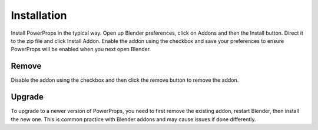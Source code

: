 
Installation
====

.. image:: /img/Install.jpg

Install PowerProps in the typical way. Open up Blender preferences, click on Addons and then the Install button. Direct it to the zip file and click Install Addon. Enable the addon using the checkbox and save your preferences to ensure PowerProps will be enabled when you next open Blender.

.. image:: /img/Enable.jpg

Remove
~~~~

.. image:: /img/Remove.jpg

Disable the addon using the checkbox and then click the remove button to remove the addon.

Upgrade
~~~~
To upgrade to a newer version of PowerProps, you need to first remove the existing addon, restart Blender, then install the new one. This is common practice with Blender addons and may cause issues if done differently.
